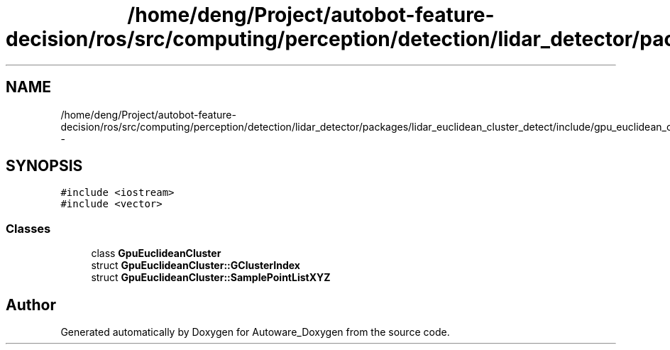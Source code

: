 .TH "/home/deng/Project/autobot-feature-decision/ros/src/computing/perception/detection/lidar_detector/packages/lidar_euclidean_cluster_detect/include/gpu_euclidean_clustering.h" 3 "Fri May 22 2020" "Autoware_Doxygen" \" -*- nroff -*-
.ad l
.nh
.SH NAME
/home/deng/Project/autobot-feature-decision/ros/src/computing/perception/detection/lidar_detector/packages/lidar_euclidean_cluster_detect/include/gpu_euclidean_clustering.h \- 
.SH SYNOPSIS
.br
.PP
\fC#include <iostream>\fP
.br
\fC#include <vector>\fP
.br

.SS "Classes"

.in +1c
.ti -1c
.RI "class \fBGpuEuclideanCluster\fP"
.br
.ti -1c
.RI "struct \fBGpuEuclideanCluster::GClusterIndex\fP"
.br
.ti -1c
.RI "struct \fBGpuEuclideanCluster::SamplePointListXYZ\fP"
.br
.in -1c
.SH "Author"
.PP 
Generated automatically by Doxygen for Autoware_Doxygen from the source code\&.

